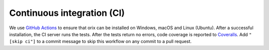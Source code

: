 Continuous integration (CI)
===========================

We use `GitHub Actions <https://github.com/pyxem/orix/actions>`__ to ensure that orix
can be installed on Windows, macOS and Linux (Ubuntu).
After a successful installation, the CI server runs the tests.
After the tests return no errors, code coverage is reported to `Coveralls
<https://coveralls.io/github/pyxem/orix?branch=develop>`__.
Add ``"[skip ci"]`` to a commit message to skip this workflow on any commit to a pull
request.

